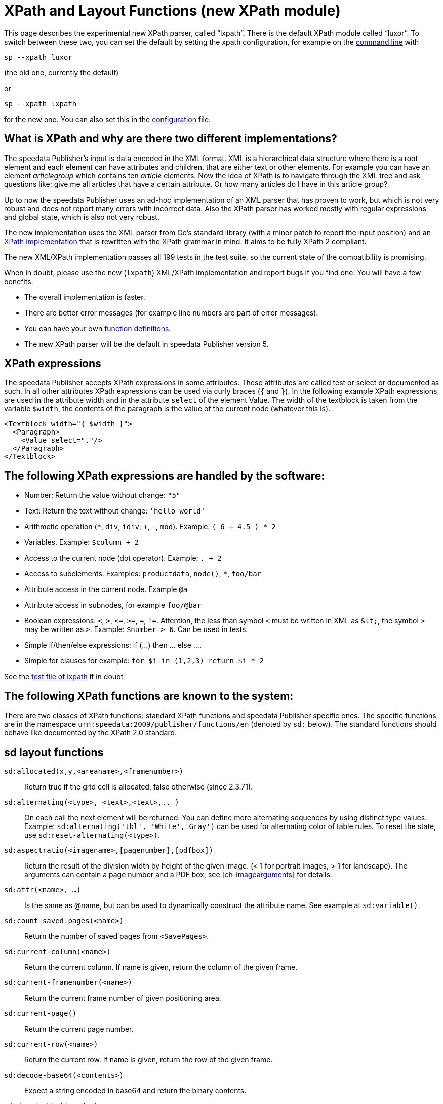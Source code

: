 :ast: *
[appendix]
[[ch-lxpath,XPath and Layout Functions]]
= XPath and Layout Functions (new XPath module)

This page describes the experimental new XPath parser, called “lxpath”. There is the default XPath module called “luxor”. To switch between these two, you can set the default by setting the xpath configuration, for example on the <<ch-commandline,command line>> with

[source, shell]
-------------------------------------------------------------------------------
sp --xpath luxor
-------------------------------------------------------------------------------
(the old one, currently the default)

or

[source, shell]
-------------------------------------------------------------------------------
sp --xpath lxpath
-------------------------------------------------------------------------------

for the new one. You can also set this in the <<ch-configuration,configuration>> file.

== What is XPath and why are there two different implementations?

The speedata Publisher's input is data encoded in the XML format.
XML is a hierarchical data structure where there is a root element and each element can have attributes and children, that are either text or other elements.
For example you can have an element _articlegroup_  which contains ten _article_ elements.
Now the idea of XPath is to navigate through the XML tree and ask questions like:
give me all articles that have a certain attribute.
Or how many articles do I have in this article group?

Up to now the speedata Publisher uses an ad-hoc implementation of an XML parser that has proven to work, but which is not very robust and does not report many errors with incorrect data.
Also the XPath parser has worked mostly with regular expressions and global state, which is also not very robust.

The new implementation uses the XML parser from Go's standard library (with a minor patch to report the input position) and an https://github.com/speedata/lxpath[XPath implementation] that is rewritten with the XPath grammar in mind.
It aims to be fully XPath 2 compliant.

The new XML/XPath implementation passes all 199 tests in the test suite, so the current state of the compatibility is promising.

When in doubt, please use the new (`lxpath`) XML/XPath implementation and report bugs if you find one. You will have a few benefits:

* The overall implementation is faster.
* There are better error messages (for example line numbers are part of error messages).
* You can have your own <<cmd-function,function definitions>>.
* The new XPath parser will be the default in speedata Publisher version 5.

== XPath expressions

The speedata Publisher accepts XPath expressions in some attributes.
These attributes are called test or select or documented as such.
In all other attributes XPath expressions can be used via curly braces (`{` and `}`).
In the following example XPath expressions are used in the attribute width and in the attribute `select` of the element Value.
The width of the textblock is taken from the variable `$width`, the contents of the paragraph is the value of the current node (whatever this is).


[source, xml]
-------------------------------------------------------------------------------
<Textblock width="{ $width }">
  <Paragraph>
    <Value select="."/>
  </Paragraph>
</Textblock>
-------------------------------------------------------------------------------


== The following XPath expressions are handled by the software:

* Number: Return the value without change: `"5"`
* Text: Return the text without change: `'hello world'`
* Arithmetic operation (`{ast}`, `div`, `idiv`, `+`, `-`, `mod`). Example:   `( 6 + 4.5 ) * 2`
* Variables. Example: `$column + 2`
* Access to the current node (dot operator). Example: `. + 2`
* Access to subelements. Examples: `productdata`, `node()`, `{ast}`, `foo/bar`
* Attribute access in the current node. Example `@a`
* Attribute access in subnodes, for example `foo/@bar`
* Boolean expressions:  `<`, `>`, `\<=`, `>=`, `=`, `!=`. Attention, the less than symbol `<` must be written in XML as `\&lt;`, the symbol `>`  may be written as `&gt;`. Example: `$number > 6`. Can be used in tests.
* Simple if/then/else expressions: if (...) then ... else ....
* Simple for clauses for example: `for $i in (1,2,3) return $i * 2`

See the https://github.com/speedata/lxpath/blob/main/lxpath_test.lua[test file of lxpath] if in doubt

== The following XPath functions are known to the system:

There are two classes of XPath functions: standard XPath functions and speedata Publisher specific ones.
The specific functions are in the namespace `urn:speedata:2009/publisher/functions/en` (denoted by `sd:` below).
The standard functions should behave like documented by the XPath 2.0 standard.

== sd layout functions

`sd:allocated(x,y,<areaname>,<framenumber>)`::
  Return true if the grid cell is allocated, false otherwise (since 2.3.71).

`sd:alternating(<type>, <text>,<text>,.. )`::
  On each call the next element will be returned. You can define more alternating sequences by using distinct type values. Example: `sd:alternating('tbl', 'White','Gray')` can be used for alternating color of table rules. To reset the state, use `sd:reset-alternating(<type>)`.

`sd:aspectratio(<imagename>,[pagenumber],[pdfbox])`::
  Return the result of the division width by height of the given image. (< 1 for portrait images, > 1 for landscape). The arguments can contain a page number and a PDF box, see <<ch-imagearguments>> for details.

`sd:attr(<name>, ...)`::
  Is the same as @name, but can be used to dynamically construct the attribute name. See example at `sd:variable()`.

`sd:count-saved-pages(<name>)`::
  Return the number of saved pages from `<SavePages>`.

`sd:current-column(<name>)`::
  Return the current column. If name is given, return the column of the given frame.

`sd:current-framenumber(<name>)`::
  Return the current frame number of given positioning area.

`sd:current-page()`::
  Return the current page number.

`sd:current-row(<name>)`::
  Return the current row. If name is given, return the row of the given frame.

`sd:decode-base64(<contents>)`::
  Expect a string encoded in base64 and return the binary contents.

`sd:decode-html(<node>)`::
  Change text such as `\&lt;i\&gt;italic\&lt;/i\&gt;` into HTML markup (`<i>italic</i>` in this case).

`sd:dimexpr(<string>)`::
  _Deprecated_ Evaluate the string as a dimension with a unit. Handy if you want to add / multiply lengths. Example: "2mm + 5cm". Since version 4.5.7 you can now calculate with dimensions directly.

`sd:dummytext([<count>])`::
  Return a “Lorem ispum... ” dummy text. The count defaults to 1.

`sd:even(<number>)`::
  True if number is even. Example: `sd:even(sd:current-page())`.

`sd:file-exists(<filename or URI schema>)`::
  True if file exists in the current search path. Otherwise it returns false.

`sd:filecontents(<binarycontent>)`::
  Save the given contents into a file and return the file name.

`sd:firstmark(pagenumber)`::
   The first marker of the given page number. Useful for headings in dictionaries where the first and the last entry of a page is given.

`sd:first-free-row(<name>)`::
  Return the first free row of this area (experimental).

`sd:format-number(Number or string, thousands separator, comma separator)`::
  Format the number and insert thousands separators and change comma separator. Example: `sd:format-number(12345.67, ',','.')` returns the string 12,345.67.

`sd:format-string(object, object, ... ,formatting instructions)`::
  Return a text string with the objects formatted as given by the formatting instructions. These instructions are the same as the instructions by the C function `printf()`.

`sd:group-height(<string>[, <unit>])`::
  Return the given group’s height (in gridcells). See `sd:group-width(...)` If provided with an optional second argument, it returns the height of the group in multiples of this unit. For example `sd:group-height('mygroup', 'in')` returns the group height in inches.

`sd:group-width(<string>[, <unit>])`::
  Return the number of gridcells of the given group’s width. The argument must be the name of an existing group. Example: `sd:group-width('My group')`. See `sd:group-height()` for description of the second parameter.

`sd:imageheight(<filename or URI schema>,[pagenumber],[pdfbox],[<unit>])`::
  Natural height of the image in grid cells. Attention: if the image is not found, the height of the file-not-found placeholder will be returned. Therefore you need to check in advance if the image exists. If provided with an optional second argument, it returns the height of the image in multiples of this unit. For example `sd:imageheight('myimage.pdf', 'in')` returns the height of 'myimage.pdf' in inches. The arguments can contain a page number and a PDF box, see <<ch-imagearguments>> for details.

`sd:imagewidth(<filename or URI schema>,[pagenumber],[pdfbox],[<unit>])`::
  Natural width of the image in grid cells. Attention: if the image is not found, the width of the file-not-found placeholder will be returned. Therefore you need to check in advance if the image exists. If provided with an optional second argument, it returns the width of the image in multiples of this unit. For example `sd:imagewidth('myimage.pdf', 'in')` returns the width of `myimage.pdf` in inches. The arguments can contain a page number and a PDF box, see <<ch-imagearguments>> for details.

`sd:keep-alternating(<type>)`::
  Use the current value of `sd:alternating(<type>)` without changing the value.

`sd:lastmark(pagenumber)`::
   The first marker of the given page number. Useful for headings in dictionaries where the first and the last entry of a page is given.

`sd:loremipsum()`::
  Same as `sd:dummytext()`.

`sd:md5(<value>,<value>, …)`::
  Return the MD5 sum of the concatenation of each value as a hex string. Example: `sd:md5('hello ', 'world')` gives the string 5eb63bbbe01eeed093cb22bb8f5acdc3.

`sd:merge-pagenumbers(<pagenumbers>,<separator for range>,<separator for space>, [hyperlinks])`::
  Merge page numbers. For example the numbers "1, 3, 4, 5" are merged into 1, 3–5. Defaults for the separator for the range is an en-dash (–), default for the spacing separator is ', ' (comma, space). This function sorts the page numbers and removes duplicates. When the separator for range is empty, the page numbers are separated each with the separator for the space.
  If hyperlinks is set to `true()`, the page numbers become active. The default is `false()`. The function will show the user visible page numbers, which correspond to the logical page numbers by default.

`sd:mode(<string>[,<string>...])`::
  Returns true (`true()`) if one of the specified modes is set. A mode can be set from the command line or from the configuration file. See  <<ch-advanced-cotrollayout>>

`sd:number-of-columns()`::
  Number of columns in the current grid.

`sd:number-of-pages(<filename or URI schema>)`::
  Determines the number of pages of a (PDF-)file.

`sd:number-of-rows()`::
  Number of rows in the current grid.

`sd:odd(<number>)`::
  True if number is odd.

`sd:pagenumber(<string>)`::
  Get the number of the page where the given mark is placed on. See the command `<Mark>`.

`sd:pageheight(<unit>)`::
  Similar to `sd:pagewidth()`, just for the height.

`sd:pagewidth(<unit>)`::
  Get the width of the page in number of units (but without the unit). For example a page with width 210mm `sd:pagewidth("mm")` returns `210`. This function initializes a page. (Since version 4.13.8.)

`sd:romannumeral(<number>)`::
  Convert the number into a lowercase Roman numeral.

`sd:randomitem(<Value>,<Value>, …)`::
  Return one of the values.

`sd:reset-alternating(<type>)`::
  Reset alternating so the next `sd:alternating()` starts again from the first element.

`sd:sha1(<value>,<value>, …)`::
  Return the SHA-1 sum of the concatenation of each value as a hex string. Example: `sd:sha1('hello ', 'world')` gives the string 2aae6c35c94fcfb415dbe95f408b9ce91ee846ed.

`sd:sha256(<value>,<value>, …)`::
  Return the SHA-256 sum of the concatenation of each value as a hex string. Example: `sd:sha256('hello ', 'world')` gives the string b94d27b9934d3e08a52e52d7da7dabfac484efe37a5380ee9088f7ace2efcde9.

`sd:sha512(<value>,<value>, …)`::
  Return the SHA-512 sum of the concatenation of each value as a hex string. Example: `sd:sha512('hello ', 'world')` gives the string 309ecc489c12d6eb4cc40f50c902f2b4d0ed77ee511a7c7a9bcd3ca86d4cd86f989dd35bc5ff499670da34255b45b0cfd830e81f605dcf7dc5542e93ae9cd76f.

`sd:tounit(<string>,<string>[,<number>])`::
  Return a scalar of the unit given in the second argument converted to the unit given in the first argument rounded to the digits in the third argument (defaults to 0 - return integer values). Example: `sd:tounit('pt','1pc')` returns 12, because there are 12pt in 1pc (pica point).

`sd:variable(<name>, ...)`::
  The same as `$name`. This function allows variable names to be constructed dynamically. Example: `sd:variable('myvar',$num)` – if $num contains the number 3, the resulting variable name is myvar3.

`sd:variable-exists(<name>)`::
  True if variable name exists. Example: `sd:variable-exists('my_bar')` checks whether `$my_bar` is defined (variable names in this function have to be enclosed in single quotation marks if double quotation marks are used to delimit the XPath attribute).

`sd:visible-pagenumber(<number>)`::
  Return the user visible page number (as defined by matters) for the given real page number.

== XPath functions

`abs(<number>)`::
  Return the positive value of the number.

`boolean(<value>)`::
    Return the https://www.w3.org/TR/xpath20/#id-ebv[effective boolean value] of the argument.

`codepoints-to-string( <codepoints> )`::
    Convert the sequence of code points to a string.

`ceiling()`::
  Round to the higher integer. `ceiling(-1.34)` returns 1, `ceiling(1.34)` returns 2.

`concat( <value>,<value>, … )`::
   Create a new text value by concatenating the arguments.

`contains(<haystack>,<needle>)`::
   True if haystack contains needle. `contains('bana','na')` returns `true()`.

`count(<text>)`::
   Counts all child elements with the given name. Example: `count(article)` counts how many child elements with the name `article` exist.

`empty( <sequence> )`::
   Checks, if the sequence is empty. For example non existing child elements or non existing attributes are “empty”.

`false()`::
   Return false.

`floor()`::
   Returns the largest number with no fractional part that is not greater than the value of the argument.

`last()`::
   Return the number of elements of the same named sibling elements. Not yet XPath conform.

`local-name()`::
   Return the local name (without namespace) of the current element.

`lower-case(<text>)`::
   Return the text in lowercase letters.

`matches(<text>,<regexp>[,<flags>])`::
  Return true if the regexp matches the text. Flags can be one of `sim` and are described in the spec: https://www.w3.org/TR/xpath-functions-31/#flags. Example: `matches("banana", "^(.a)+$")` returns true.

`max()`::
  Return the maximum value. `max(1.1,2.2,3.3,4.4)` returns `4.4`.

`min()`::
  Return the minimum value.  `min(1.1,2.2,3.3,4.4)` returns `1.1`.

`number(<value>)`::
    Convert the argument to a number. Return “not a number” if the value cannot be converted.

`not()`::
   Negates the value of the argument. Example: `not(true())` returns `false()`.

`normalize-space(<text>)`::
   Return the text without leading and trailing spaces. All newlines will be changed to spaces. Multiple spaces/newlines will be changed to a single space.

`position()`::
   Return the position of the current node.

`replace(<input>,<regexp>, <replacement>)`::
   Replace the input using the regular expression with the given replacement text. Example: `replace('banana', 'a', 'o')` yields `bonono`.

`root(element)`::
    Return the root element of the element.

`round(<number>,<number>)`::
    Return the argument in the first parameter rounded to number of decimal places in the second parameter. The second parameter defaults to 0.

`ends-with ( <string>, <string>)`::
    Return true if the first string ends with the second string. Example: `ends-with ( "tattoo", "too")` returns `true`.


`starts-with ( <string>, <string>)`::
    Return true if the first string starts with the second string. Example: `starts-with ( "tattoo", "tat")` returns `true`.

`string(<sequence>)`::
   Return the text value of the sequence e.g. the contents of the elements.

`string-join(<sequence>,separator)`::
   Return the string value of the sequence, where each element is separated by the separator.

`string-length(<string>)`::
   Return the length of the string in characters. Multi-byte UTF-8 sequences are counted as 1.

`substring(<input>,<start>,<length>)`::
   Return the part of the string input that starts at start and optionally has the given length. start can be (in contrast to the XPath specification) negative which counts from the end of the input.

`substring-after(<string>,<string>])`::
  Return the contents of the first string, that comes after the second string. Example: `substring-after ( "tattoo", "tat")` returns `"too"`.

`substring-before(<string>,<string>])`::
  Return the contents of the first string, that comes before the second string. Example: `substring-before ( "tattoo", "attoo")` returns `"t"`.

`tokenize(<input>,<regexp>)`::
   This function returns a sequence of strings. The input text is read from left to right. When the regular expression matches the current position, the text read so far from the last match is returned. Example (from the great XPath / XSLT book by M. Key): `tokenize("Go home, Jack!", "\W+")` returns the sequence `"Go", "home", "Jack", ""`.

`true()`::
   Return true.

`upper-case()`::
  Converts the text to capital letters: `upper-case('text')` results in `TEXT`.


// EOF
